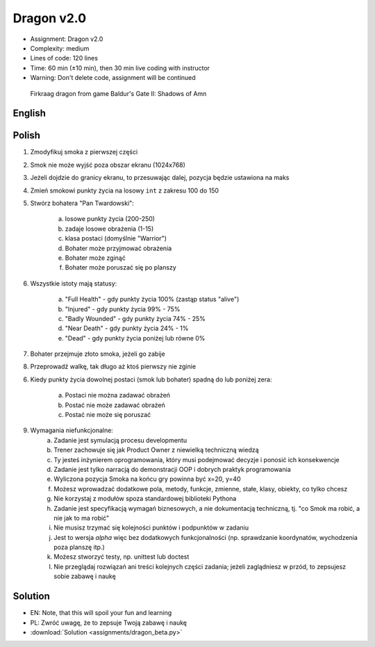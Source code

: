 Dragon v2.0
===========
* Assignment: Dragon v2.0
* Complexity: medium
* Lines of code: 120 lines
* Time: 60 min (±10 min), then 30 min live coding with instructor
* Warning: Don't delete code, assignment will be continued

.. figure:: img/dragon.gif

    Firkraag dragon from game Baldur's Gate II: Shadows of Amn


English
-------
.. todo:: English Translation


Polish
------
1. Zmodyfikuj smoka z pierwszej części
2. Smok nie może wyjść poza obszar ekranu (1024x768)
3. Jeżeli dojdzie do granicy ekranu, to przesuwając dalej, pozycja będzie ustawiona na maks
4. Zmień smokowi punkty życia na losowy ``int`` z zakresu 100 do 150
5. Stwórz bohatera "Pan Twardowski":

    a. losowe punkty życia (200-250)
    b. zadaje losowe obrażenia (1-15)
    c. klasa postaci (domyślnie "Warrior")
    d. Bohater może przyjmować obrażenia
    e. Bohater może zginąć
    f. Bohater może poruszać się po planszy

6. Wszystkie istoty mają statusy:

    a. "Full Health" - gdy punkty życia 100% (zastąp status "alive")
    b. "Injured" - gdy punkty życia 99% - 75%
    c. "Badly Wounded" - gdy punkty życia 74% - 25%
    d. "Near Death" - gdy punkty życia 24% - 1%
    e. "Dead" - gdy punkty życia poniżej lub równe 0%

7. Bohater przejmuje złoto smoka, jeżeli go zabije
8. Przeprowadź walkę, tak długo aż ktoś pierwszy nie zginie

6. Kiedy punkty życia dowolnej postaci (smok lub bohater) spadną do lub
   poniżej zera:

    a. Postaci nie można zadawać obrażeń
    b. Postać nie może zadawać obrażeń
    c. Postać nie może się poruszać

9. Wymagania niefunkcjonalne:
    a. Zadanie jest symulacją procesu developmentu
    b. Trener zachowuje się jak Product Owner z niewielką techniczną wiedzą
    c. Ty jesteś inżynierem oprogramowania, który musi podejmować decyzje
       i ponosić ich konsekwencje
    d. Zadanie jest tylko narracją do demonstracji OOP i dobrych
       praktyk programowania
    e. Wyliczona pozycja Smoka na końcu gry powinna być x=20, y=40
    f. Możesz wprowadzać dodatkowe pola, metody, funkcje, zmienne, stałe,
       klasy, obiekty, co tylko chcesz
    g. Nie korzystaj z modułów spoza standardowej biblioteki Pythona
    h. Zadanie jest specyfikacją wymagań biznesowych, a nie dokumentacją
       techniczną, tj. "co Smok ma robić, a nie jak to ma robić"
    i. Nie musisz trzymać się kolejności punktów i podpunktów w zadaniu
    j. Jest to wersja `alpha` więc bez dodatkowych funkcjonalności
       (np. sprawdzanie koordynatów, wychodzenia poza planszę itp.)
    k. Możesz stworzyć testy, np. unittest lub doctest
    l. Nie przeglądaj rozwiązań ani treści kolejnych części zadania;
       jeżeli zaglądniesz w przód, to zepsujesz sobie zabawę i naukę


Solution
--------
* EN: Note, that this will spoil your fun and learning
* PL: Zwróć uwagę, że to zepsuje Twoją zabawę i naukę
* :download:`Solution <assignments/dragon_beta.py>`
